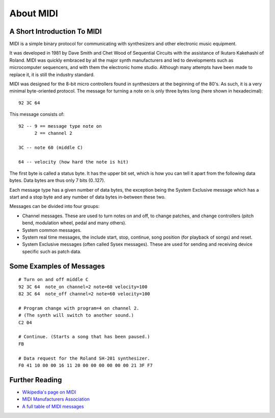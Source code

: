 About MIDI
===========

A Short Introduction To MIDI
-----------------------------

MIDI is a simple binary protocol for communicating with synthesizers
and other electronic music equipment.

It was developed in 1981 by Dave Smith and Chet Wood of Sequential
Circuits with the assistance of Ikutaro Kakehashi of Roland. MIDI was
quickly embraced by all the major synth manufacturers and led to
developments such as microcomputer sequencers, and with them the
electronic home studio. Although many attempts have been made to
replace it, it is still the industry standard.

MIDI was designed for the 8-bit micro controllers found in synthesizers
at the beginning of the 80's. As such, it is a very minimal
byte-oriented protocol. The message for turning a note on is only
three bytes long (here shown in hexadecimal)::

    92 3C 64

This message consists of::

    92 -- 9 == message type note on
          2 == channel 2

    3C -- note 60 (middle C)

    64 -- velocity (how hard the note is hit)

The first byte is called a status byte. It has the upper bit set,
which is how you can tell it apart from the following data
bytes. Data bytes are thus only 7 bits (0..127).

Each message type has a given number of data bytes, the exception
being the System Exclusive message which has a start and a stop byte
and any number of data bytes in-between these two.

Messages can be divided into four groups:

* Channel messages. These are used to turn notes on and off, to change
  patches, and change controllers (pitch bend, modulation wheel, pedal
  and many others). 

* System common messages.

* System real time messages, the include start, stop, continue, song
  position (for playback of songs) and reset.

* System Exclusive messages (often called Sysex messages). These are
  used for sending and receiving device specific such as patch data.


Some Examples of Messages
--------------------------

::

    # Turn on and off middle C
    92 3C 64  note_on channel=2 note=60 velocity=100
    82 3C 64  note_off channel=2 note=60 velocity=100

    # Program change with program=4 on channel 2.
    # (The synth will switch to another sound.)
    C2 04

    # Continue. (Starts a song that has been paused.)
    FB

    # Data request for the Roland SH-201 synthesizer.
    F0 41 10 00 00 16 11 20 00 00 00 00 00 00 21 3F F7


Further Reading
----------------

* `Wikipedia's page on MIDI <http://en.wikipedia.org/wiki/Midi>`_

* `MIDI Manufacturers Association <http://www.midi.org/>`_

* `A full table of MIDI messages <http://www.midi.org/techspecs/midimessages.php>`_
